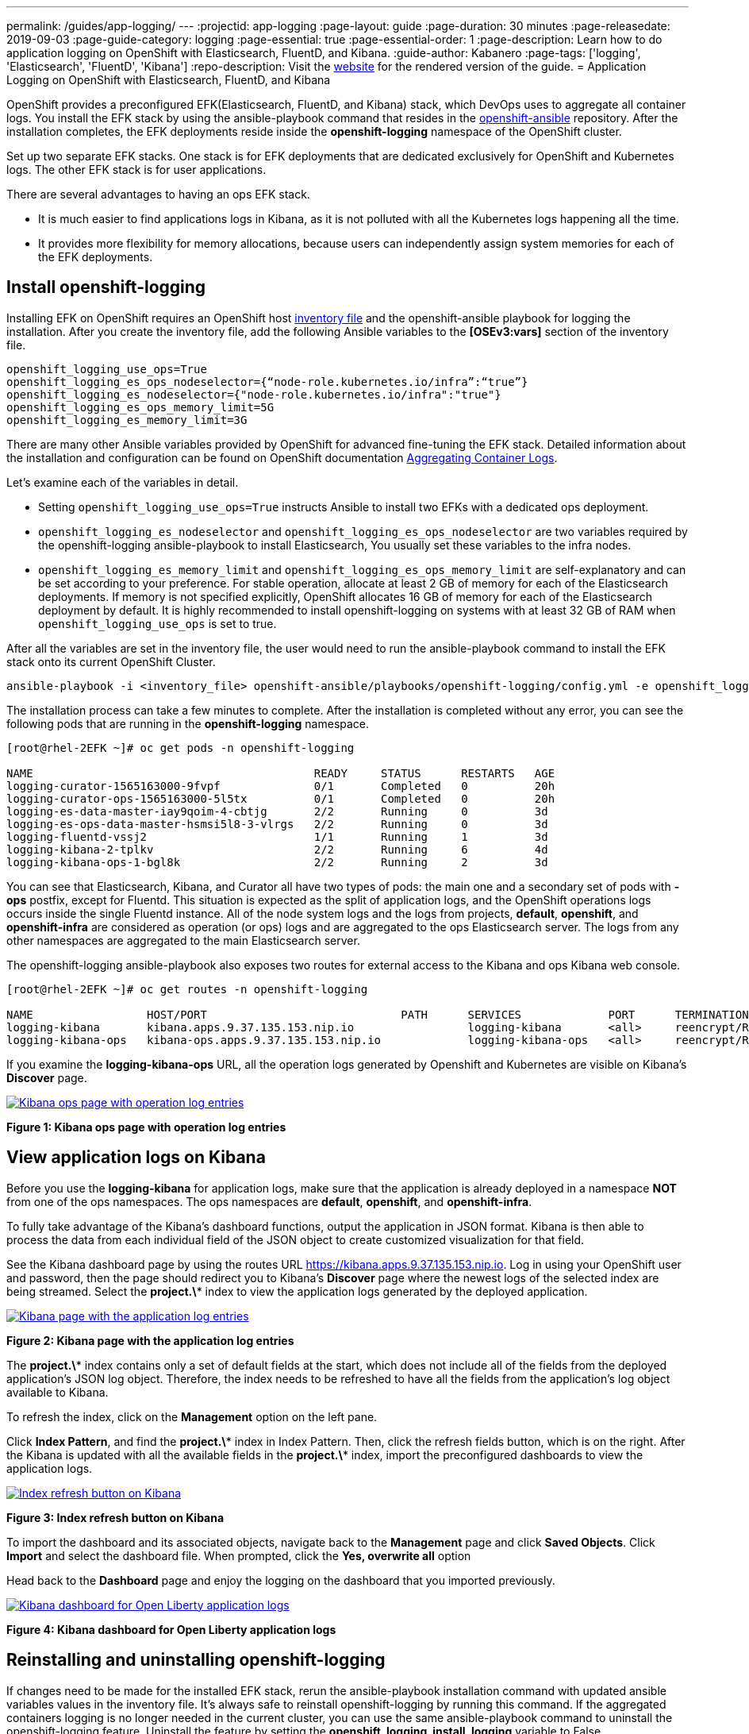 ---
permalink: /guides/app-logging/
---
:projectid: app-logging
:page-layout: guide
:page-duration: 30 minutes
:page-releasedate: 2019-09-03
:page-guide-category: logging
:page-essential: true
:page-essential-order: 1
:page-description: Learn how to do application logging on OpenShift with Elasticsearch, FluentD, and Kibana.
:guide-author: Kabanero
:page-tags: ['logging', 'Elasticsearch', 'FluentD', 'Kibana']
:repo-description: Visit the https://kabanero.io/guides/{projectid}.html[website] for the rendered version of the guide.
= Application Logging on OpenShift with Elasticsearch, FluentD, and Kibana

OpenShift provides a preconfigured EFK(Elasticsearch, FluentD, and Kibana) stack, which DevOps uses to aggregate all container logs. You install the EFK stack by using the ansible-playbook command that resides in the https://github.com/openshift/openshift-ansible/tree/release-3.11[openshift-ansible] repository. After the installation completes, the EFK deployments reside inside the *openshift-logging* namespace of the OpenShift cluster.

Set up two separate EFK stacks. One stack is for EFK deployments that are dedicated exclusively for OpenShift and Kubernetes logs. The other EFK stack is for user applications. 

There are several advantages to having an ops EFK stack. 

* It is much easier to find applications logs in Kibana, as it is not polluted with all the Kubernetes logs happening all the time. 

* It provides more flexibility for memory allocations, because users can independently assign system memories for each of the EFK deployments. 

== Install openshift-logging 

Installing EFK on OpenShift requires an OpenShift host https://docs.openshift.com/container-platform/3.11/install/configuring_inventory_file.html[inventory file] and the openshift-ansible playbook for logging the installation. After you create the inventory file, add the following Ansible variables to the **[OSEv3:vars]** section of the inventory file.

[source]
----
openshift_logging_use_ops=True
openshift_logging_es_ops_nodeselector={“node-role.kubernetes.io/infra”:“true”}
openshift_logging_es_nodeselector={"node-role.kubernetes.io/infra":"true"}
openshift_logging_es_ops_memory_limit=5G
openshift_logging_es_memory_limit=3G
----

There are many other Ansible variables provided by OpenShift for advanced fine-tuning the EFK stack. Detailed information about the installation and configuration can be found on OpenShift documentation https://docs.openshift.com/container-platform/3.11/install_config/aggregate_logging.html[Aggregating Container Logs]. 

Let's examine each of the variables in detail. 

* Setting `openshift_logging_use_ops=True` instructs Ansible to install two EFKs with a dedicated ops deployment. 
* `openshift_logging_es_nodeselector` and `openshift_logging_es_ops_nodeselector` are two variables required by the openshift-logging ansible-playbook to install Elasticsearch, You usually set these variables to the infra nodes. 
* `openshift_logging_es_memory_limit` and `openshift_logging_es_ops_memory_limit` are self-explanatory and can be set according to your preference. For stable operation, allocate at least 2 GB of memory for each of the Elasticsearch deployments. If memory is not specified explicitly, OpenShift allocates 16 GB of memory for each of the Elasticsearch deployment by default. It is highly recommended to install openshift-logging on systems with at least 32 GB of RAM when `openshift_logging_use_ops` is set to true.

After all the variables are set in the inventory file, the user would need to run the ansible-playbook command to install the EFK stack onto its current OpenShift Cluster.

[role="command"]
----
ansible-playbook -i <inventory_file> openshift-ansible/playbooks/openshift-logging/config.yml -e openshift_logging_install_logging=true
----

The installation process can take a few minutes to complete. After the installation is completed without any error, you can see the following pods that are running in the *openshift-logging* namespace.

[source,role="no_copy"]
----
[root@rhel-2EFK ~]# oc get pods -n openshift-logging

NAME                                          READY     STATUS      RESTARTS   AGE
logging-curator-1565163000-9fvpf              0/1       Completed   0          20h
logging-curator-ops-1565163000-5l5tx          0/1       Completed   0          20h
logging-es-data-master-iay9qoim-4-cbtjg       2/2       Running     0          3d
logging-es-ops-data-master-hsmsi5l8-3-vlrgs   2/2       Running     0          3d
logging-fluentd-vssj2                         1/1       Running     1          3d
logging-kibana-2-tplkv                        2/2       Running     6          4d
logging-kibana-ops-1-bgl8k                    2/2       Running     2          3d
----

You can see that Elasticsearch, Kibana, and Curator all have two types of pods: the main one and a secondary set of pods with *-ops* postfix, except for Fluentd. This situation is expected as the split of application logs, and the OpenShift operations logs occurs inside the single Fluentd instance. All of the node system logs and the logs from projects, **default**, **openshift**, and **openshift-infra** are considered as operation (or ops) logs and are aggregated to the ops Elasticsearch server. The logs from any other namespaces are aggregated to the main Elasticsearch server.

The openshift-logging ansible-playbook also exposes two routes for external access to the Kibana and ops Kibana web console.

[source,role="no_copy"]
----
[root@rhel-2EFK ~]# oc get routes -n openshift-logging

NAME                 HOST/PORT                             PATH      SERVICES             PORT      TERMINATION          WILDCARD
logging-kibana       kibana.apps.9.37.135.153.nip.io                 logging-kibana       <all>     reencrypt/Redirect   None
logging-kibana-ops   kibana-ops.apps.9.37.135.153.nip.io             logging-kibana-ops   <all>     reencrypt/Redirect   None
----

If you examine the **logging-kibana-ops** URL, all the operation logs generated by Openshift and Kubernetes are visible on Kibana's **Discover** page.   

image::/img/guide/kibana-ops.png[link="/img/guide/kibana-ops.png" alt="Kibana ops page with operation log entries"]
*Figure 1: Kibana ops page with operation log entries*

== View application logs on Kibana

Before you use the **logging-kibana** for application logs, make sure that the application is already deployed in a namespace **NOT** from one of the ops namespaces. The ops namespaces are **default**, **openshift**, and **openshift-infra**. 

To fully take advantage of the Kibana's dashboard functions, output the application in JSON format. Kibana is then able to process the data from each individual field of the JSON object to create customized visualization for that field. 

See the Kibana dashboard page by using the routes URL https://kibana.apps.9.37.135.153.nip.io. Log in using your OpenShift user and password, then the page should redirect you to Kibana's **Discover** page where the newest logs of the selected index are being streamed. Select the **project.\*** index to view the application logs generated by the deployed application. 

image::/img/guide/kibana_app.png[link="/img/guide/kibana_app.png" alt="Kibana page with the application log entries"]
*Figure 2: Kibana page with the application log entries*

The **project.\*** index contains only a set of default fields at the start, which does not include all of the fields from the deployed application's JSON log object. Therefore, the index needs to be refreshed to have all the fields from the application's log object available to Kibana.  

To refresh the index, click on the **Management** option on the left pane.

Click **Index Pattern**, and find the **project.\***  index in Index Pattern. Then, click the refresh fields button, which is on the right. After the Kibana is updated with all the available fields in the **project.\*** index, import the preconfigured dashboards to view the application logs. 

image::/img/guide/refresh_index.png[link="/img/guide/refresh_index.png" alt="Index refresh button on Kibana"]
*Figure 3: Index refresh button on Kibana*

To import the dashboard and its associated objects, navigate back to the **Management** page and click **Saved Objects**. Click **Import** and select the dashboard file. When prompted, click the **Yes, overwrite all** option

Head back to the **Dashboard** page and enjoy the logging on the dashboard that you imported previously. 

image::/img/guide/kibana_open_liberty_dashboard.png[link="/img/guide/kibana_open_liberty_dashboard.png" alt="Kibana dashboard for Open Liberty application logs"]
*Figure 4: Kibana dashboard for Open Liberty application logs*

== Reinstalling and uninstalling openshift-logging 

If changes need to be made for the installed EFK stack, rerun the ansible-playbook installation command with updated ansible variables values in the inventory file. It's always safe to reinstall openshift-logging by running this command. If the aggregated containers logging is no longer needed in the current cluster, you can use the same ansible-playbook command to uninstall the openshift-logging feature. Uninstall the feature by setting the **openshift_logging_install_logging** variable to False.
